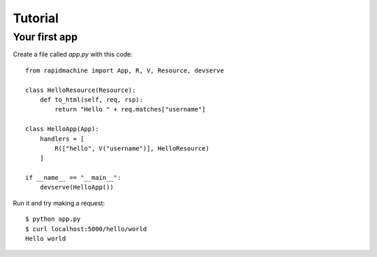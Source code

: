 Tutorial
========

Your first app
--------------

Create a file called `app.py` with this code::

    from rapidmachine import App, R, V, Resource, devserve

    class HelloResource(Resource):
        def to_html(self, req, rsp):
            return "Hello " + req.matches["username"]

    class HelloApp(App):
        handlers = [
            R(["hello", V("username")], HelloResource)
        ]

    if __name__ == "__main__":
        devserve(HelloApp())

Run it and try making a request::

    $ python app.py
    $ curl localhost:5000/hello/world
    Hello world

